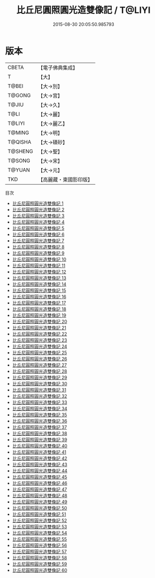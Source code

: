 #+TITLE: 比丘尼圓照圓光造雙像記 / T@LIYI

#+DATE: 2015-08-30 20:05:50.985793
* 版本
 |     CBETA|【電子佛典集成】|
 |         T|【大】     |
 |     T@BEI|【大→別】   |
 |    T@GONG|【大→宮】   |
 |     T@JIU|【大→久】   |
 |      T@LI|【大→麗】   |
 |    T@LIYI|【大→麗乙】  |
 |    T@MING|【大→明】   |
 |   T@QISHA|【大→磧砂】  |
 |   T@SHENG|【大→聖】   |
 |    T@SONG|【大→宋】   |
 |    T@YUAN|【大→元】   |
 |       TKD|【高麗藏・東國影印版】|
目次
 - [[file:KR6h0001_001.txt][比丘尼圓照圓光造雙像記 1]]
 - [[file:KR6h0001_002.txt][比丘尼圓照圓光造雙像記 2]]
 - [[file:KR6h0001_003.txt][比丘尼圓照圓光造雙像記 3]]
 - [[file:KR6h0001_004.txt][比丘尼圓照圓光造雙像記 4]]
 - [[file:KR6h0001_005.txt][比丘尼圓照圓光造雙像記 5]]
 - [[file:KR6h0001_006.txt][比丘尼圓照圓光造雙像記 6]]
 - [[file:KR6h0001_007.txt][比丘尼圓照圓光造雙像記 7]]
 - [[file:KR6h0001_008.txt][比丘尼圓照圓光造雙像記 8]]
 - [[file:KR6h0001_009.txt][比丘尼圓照圓光造雙像記 9]]
 - [[file:KR6h0001_010.txt][比丘尼圓照圓光造雙像記 10]]
 - [[file:KR6h0001_011.txt][比丘尼圓照圓光造雙像記 11]]
 - [[file:KR6h0001_012.txt][比丘尼圓照圓光造雙像記 12]]
 - [[file:KR6h0001_013.txt][比丘尼圓照圓光造雙像記 13]]
 - [[file:KR6h0001_014.txt][比丘尼圓照圓光造雙像記 14]]
 - [[file:KR6h0001_015.txt][比丘尼圓照圓光造雙像記 15]]
 - [[file:KR6h0001_016.txt][比丘尼圓照圓光造雙像記 16]]
 - [[file:KR6h0001_017.txt][比丘尼圓照圓光造雙像記 17]]
 - [[file:KR6h0001_018.txt][比丘尼圓照圓光造雙像記 18]]
 - [[file:KR6h0001_019.txt][比丘尼圓照圓光造雙像記 19]]
 - [[file:KR6h0001_020.txt][比丘尼圓照圓光造雙像記 20]]
 - [[file:KR6h0001_021.txt][比丘尼圓照圓光造雙像記 21]]
 - [[file:KR6h0001_022.txt][比丘尼圓照圓光造雙像記 22]]
 - [[file:KR6h0001_023.txt][比丘尼圓照圓光造雙像記 23]]
 - [[file:KR6h0001_024.txt][比丘尼圓照圓光造雙像記 24]]
 - [[file:KR6h0001_025.txt][比丘尼圓照圓光造雙像記 25]]
 - [[file:KR6h0001_026.txt][比丘尼圓照圓光造雙像記 26]]
 - [[file:KR6h0001_027.txt][比丘尼圓照圓光造雙像記 27]]
 - [[file:KR6h0001_028.txt][比丘尼圓照圓光造雙像記 28]]
 - [[file:KR6h0001_029.txt][比丘尼圓照圓光造雙像記 29]]
 - [[file:KR6h0001_030.txt][比丘尼圓照圓光造雙像記 30]]
 - [[file:KR6h0001_031.txt][比丘尼圓照圓光造雙像記 31]]
 - [[file:KR6h0001_032.txt][比丘尼圓照圓光造雙像記 32]]
 - [[file:KR6h0001_033.txt][比丘尼圓照圓光造雙像記 33]]
 - [[file:KR6h0001_034.txt][比丘尼圓照圓光造雙像記 34]]
 - [[file:KR6h0001_035.txt][比丘尼圓照圓光造雙像記 35]]
 - [[file:KR6h0001_036.txt][比丘尼圓照圓光造雙像記 36]]
 - [[file:KR6h0001_037.txt][比丘尼圓照圓光造雙像記 37]]
 - [[file:KR6h0001_038.txt][比丘尼圓照圓光造雙像記 38]]
 - [[file:KR6h0001_039.txt][比丘尼圓照圓光造雙像記 39]]
 - [[file:KR6h0001_040.txt][比丘尼圓照圓光造雙像記 40]]
 - [[file:KR6h0001_041.txt][比丘尼圓照圓光造雙像記 41]]
 - [[file:KR6h0001_042.txt][比丘尼圓照圓光造雙像記 42]]
 - [[file:KR6h0001_043.txt][比丘尼圓照圓光造雙像記 43]]
 - [[file:KR6h0001_044.txt][比丘尼圓照圓光造雙像記 44]]
 - [[file:KR6h0001_045.txt][比丘尼圓照圓光造雙像記 45]]
 - [[file:KR6h0001_046.txt][比丘尼圓照圓光造雙像記 46]]
 - [[file:KR6h0001_047.txt][比丘尼圓照圓光造雙像記 47]]
 - [[file:KR6h0001_048.txt][比丘尼圓照圓光造雙像記 48]]
 - [[file:KR6h0001_049.txt][比丘尼圓照圓光造雙像記 49]]
 - [[file:KR6h0001_050.txt][比丘尼圓照圓光造雙像記 50]]
 - [[file:KR6h0001_051.txt][比丘尼圓照圓光造雙像記 51]]
 - [[file:KR6h0001_052.txt][比丘尼圓照圓光造雙像記 52]]
 - [[file:KR6h0001_053.txt][比丘尼圓照圓光造雙像記 53]]
 - [[file:KR6h0001_054.txt][比丘尼圓照圓光造雙像記 54]]
 - [[file:KR6h0001_055.txt][比丘尼圓照圓光造雙像記 55]]
 - [[file:KR6h0001_056.txt][比丘尼圓照圓光造雙像記 56]]
 - [[file:KR6h0001_057.txt][比丘尼圓照圓光造雙像記 57]]
 - [[file:KR6h0001_058.txt][比丘尼圓照圓光造雙像記 58]]
 - [[file:KR6h0001_059.txt][比丘尼圓照圓光造雙像記 59]]
 - [[file:KR6h0001_060.txt][比丘尼圓照圓光造雙像記 60]]
